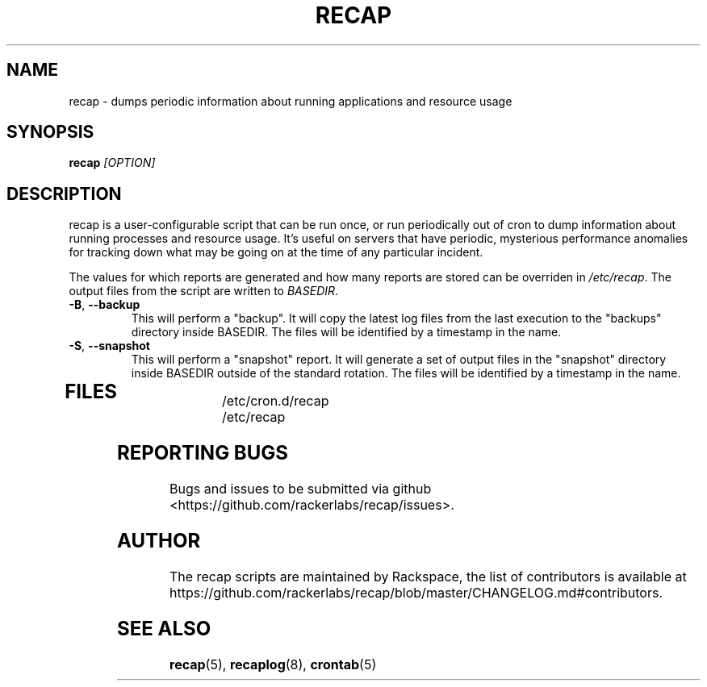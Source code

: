 .\"
.\" This is free documentation; you can redistribute it and/or
.\" modify it under the terms of the GNU General Public License as
.\" published by the Free Software Foundation; either version 2 of
.\" the License, or (at your option) any later version.
.\"
.\" The GNU General Public License's references to "object code"
.\" and "executables" are to be interpreted as the output of any
.\" document formatting or typesetting system, including
.\" intermediate and printed output.
.\"
.\" This manual is distributed in the hope that it will be useful,
.\" but WITHOUT ANY WARRANTY; without even the implied warranty of
.\" MERCHANTABILITY or FITNESS FOR A PARTICULAR PURPOSE.  See the
.\" GNU General Public License for more details.
.\"
.\" You should have received a copy of the GNU General Public
.\" License along with this manual; if not, write to the Free
.\" Software Foundation, Inc., 51 Franklin Street, Fifth Floor,
.\" Boston, MA 02110-1301 USA.
.\"
.TH RECAP 8 "July 7, 2017"
.SH NAME
recap \- dumps periodic information about running applications and resource usage
.SH SYNOPSIS
.BI "recap " [OPTION]
.SH DESCRIPTION
recap is a user-configurable script that can be run once, or run periodically out of cron to dump information about running processes and resource usage. It's useful on servers that have periodic, mysterious performance anomalies for tracking down what may be going on at the time of any particular incident.

The values for which reports are generated and how many reports are stored can be overriden in
.IR /etc/recap "."
The output files from the script are written to
.IR BASEDIR "."
.TP
\fB\-B\fR, \fB\-\-backup\fR
This will perform a "backup". It will copy the latest log files from the last execution to the "backups" directory inside BASEDIR. The files will be identified by a timestamp in the name.
.TP
\fB\-S\fR, \fB\-\-snapshot\fR
This will perform a "snapshot" report. It will generate a set of output files in the "snapshot" directory inside BASEDIR outside of the standard rotation. The files will be identified by a timestamp in the name.
.TP
.SH FILES
.nf
/etc/cron.d/recap
/etc/recap
.SH "REPORTING BUGS"
Bugs and issues to be submitted via github
<https://github.com/rackerlabs/recap/issues>.

.SH AUTHOR
The recap scripts are maintained by Rackspace, the list of contributors is available at https://github.com/rackerlabs/recap/blob/master/CHANGELOG.md#contributors.
.SH "SEE ALSO"
.BR recap (5),
.BR recaplog (8),
.BR crontab (5)

